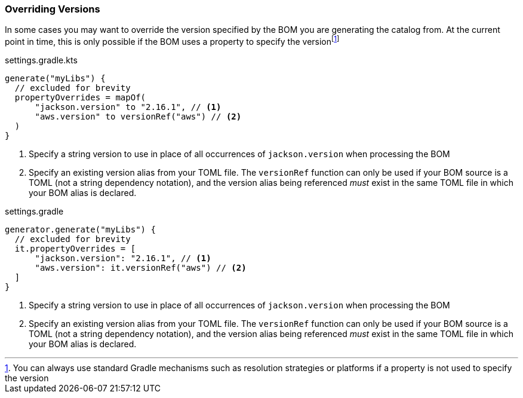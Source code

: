 
=== Overriding Versions
:fn-gradle-overrides: footnote:[You can always use standard Gradle mechanisms such as resolution strategies or platforms if a property is not used to specify the version]
In some cases you may want to override the version specified by the BOM you are generating
the catalog from. At the current point in time, this is only possible if the BOM uses a property
to specify the version{fn-gradle-overrides}

.settings.gradle.kts
[source,kotlin,subs="attributes+",role="primary"]
----
generate("myLibs") {
  // excluded for brevity
  propertyOverrides = mapOf(
      "jackson.version" to "2.16.1", // <1>
      "aws.version" to versionRef("aws") // <2>
  )
}
----
<1> Specify a string version to use in place of all occurrences of `jackson.version` when processing the BOM
<2> Specify an existing version alias from your TOML file. The `versionRef` function
can only be used if your BOM source is a TOML (not a string dependency notation), and the version alias being
referenced _must_ exist in the same TOML file in which your BOM alias is declared.

.settings.gradle
[source,groovy,subs="attributes+",role="secondary"]
----
generator.generate("myLibs") {
  // excluded for brevity
  it.propertyOverrides = [
      "jackson.version": "2.16.1", // <1>
      "aws.version": it.versionRef("aws") // <2>
  ]
}
----
<1> Specify a string version to use in place of all occurrences of `jackson.version` when processing the BOM
<2> Specify an existing version alias from your TOML file. The `versionRef` function
can only be used if your BOM source is a TOML (not a string dependency notation), and the version alias being
referenced _must_ exist in the same TOML file in which your BOM alias is declared.
